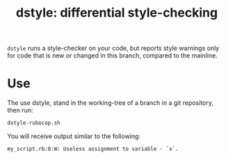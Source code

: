 #+TITLE: dstyle: differential style-checking

=dstyle= runs a style-checker on your code, but reports style warnings
only for code that is new or changed in this branch, compared to the
mainline.

* Use

The use dstyle, stand in the working-tree of a branch in a git
repository, then run:

#+BEGIN_SRC sh
dstyle-rubocop.sh
#+END_SRC

You will receive output similar to the following:

#+BEGIN_EXAMPLE
my_script.rb:8:W: Useless assignment to variable - `x`.
#+END_EXAMPLE
